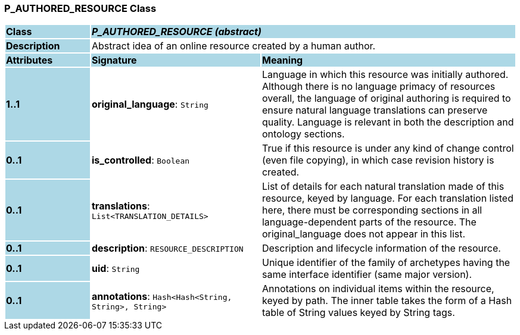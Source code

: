 === P_AUTHORED_RESOURCE Class

[cols="^1,2,3"]
|===
|*Class*
{set:cellbgcolor:lightblue}
2+^|*_P_AUTHORED_RESOURCE (abstract)_*

|*Description*
{set:cellbgcolor:lightblue}
2+|Abstract idea of an online resource created by a human author. 
{set:cellbgcolor!}

|*Attributes*
{set:cellbgcolor:lightblue}
^|*Signature*
^|*Meaning*

|*1..1*
{set:cellbgcolor:lightblue}
|*original_language*: `String`
{set:cellbgcolor!}
|Language in which this resource was initially authored. Although there is no language primacy of resources overall, the language of original authoring is required to ensure natural language translations can preserve quality. Language is relevant in both the description and ontology sections. 

|*0..1*
{set:cellbgcolor:lightblue}
|*is_controlled*: `Boolean`
{set:cellbgcolor!}
|True if this resource is under any kind of change control (even file copying), in which case revision history is created. 

|*0..1*
{set:cellbgcolor:lightblue}
|*translations*: `List<TRANSLATION_DETAILS>`
{set:cellbgcolor!}
|List of details for each natural translation made of this resource, keyed by language. For each translation listed here, there must be corresponding sections in all language-dependent parts of the resource. The original_language does not appear in this list.

|*0..1*
{set:cellbgcolor:lightblue}
|*description*: `RESOURCE_DESCRIPTION`
{set:cellbgcolor!}
|Description and lifecycle information of the resource.

|*0..1*
{set:cellbgcolor:lightblue}
|*uid*: `String`
{set:cellbgcolor!}
|Unique identifier of the family of archetypes having the same interface identifier (same major version).

|*0..1*
{set:cellbgcolor:lightblue}
|*annotations*: `Hash<Hash<String, String>, String>`
{set:cellbgcolor!}
|Annotations on individual items within the resource, keyed by path. The inner table takes the form of a Hash table of String values keyed by String tags.
|===
